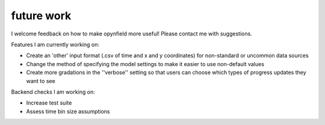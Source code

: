 future work
===========

I welcome feedback on how to make opynfield more useful! Please contact me with suggestions.

Features I am currently working on:

*   Create an 'other' input format (.csv of time and x and y coordinates) for non-standard or uncommon data sources
*   Change the method of specifying the model settings to make it easier to use non-default values
*   Create more gradations in the ''verbose'' setting so that users can choose which types of progress updates they want to see

Backend checks I am working on:

*   Increase test suite
*   Assess time bin size assumptions
